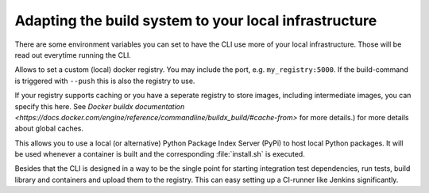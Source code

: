 .. _tut-adapting_build_system:
Adapting the build system to your local infrastructure
======================================================

There are some environment variables you can set to have the CLI use more of your local infrastructure.
Those will be read out everytime running the CLI.

.. envvar:: FASTIOT_DOCKER_REGISTRY
Allows to set a custom (local) docker registry. You may include the port, e.g. ``my_registry:5000``. If the
build-command is triggered with ``--push`` this is also the registry to use.

.. envvar:: FASTIOT_DOCKER_REGISTRY_CACHE
If your registry supports caching or you have a seperate registry to store images, including intermediate images,
you can specify this here. See `Docker buildx documentation <https://docs.docker.com/engine/reference/commandline/buildx_build/#cache-from>` for more details.)
for more details about global caches.

.. envvar:: FASTIOT_EXTRA_PYPI
This allows you to use a local (or alternative) Python Package Index Server (PyPi) to host local Python packages.
It will be used whenever a container is built and the corresponding :file:`install.sh` is executed.

Besides that the CLI is designed in a way to be the single point for starting integration test dependencies, run tests,
build library and containers and upload them to the registry. This can easy setting up a CI-runner like Jenkins
significantly.